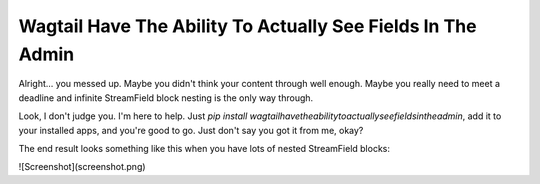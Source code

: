 Wagtail Have The Ability To Actually See Fields In The Admin
============================================================

Alright... you messed up. Maybe you didn't think your content through well enough. Maybe you really need to meet a deadline and infinite StreamField block nesting is the only way through.

Look, I don't judge you. I'm here to help. Just `pip install wagtailhavetheabilitytoactuallyseefieldsintheadmin`, add it to your installed apps, and you're good to go. Just don't say you got it from me, okay?

The end result looks something like this when you have lots of nested StreamField blocks:

![Screenshot](screenshot.png)


